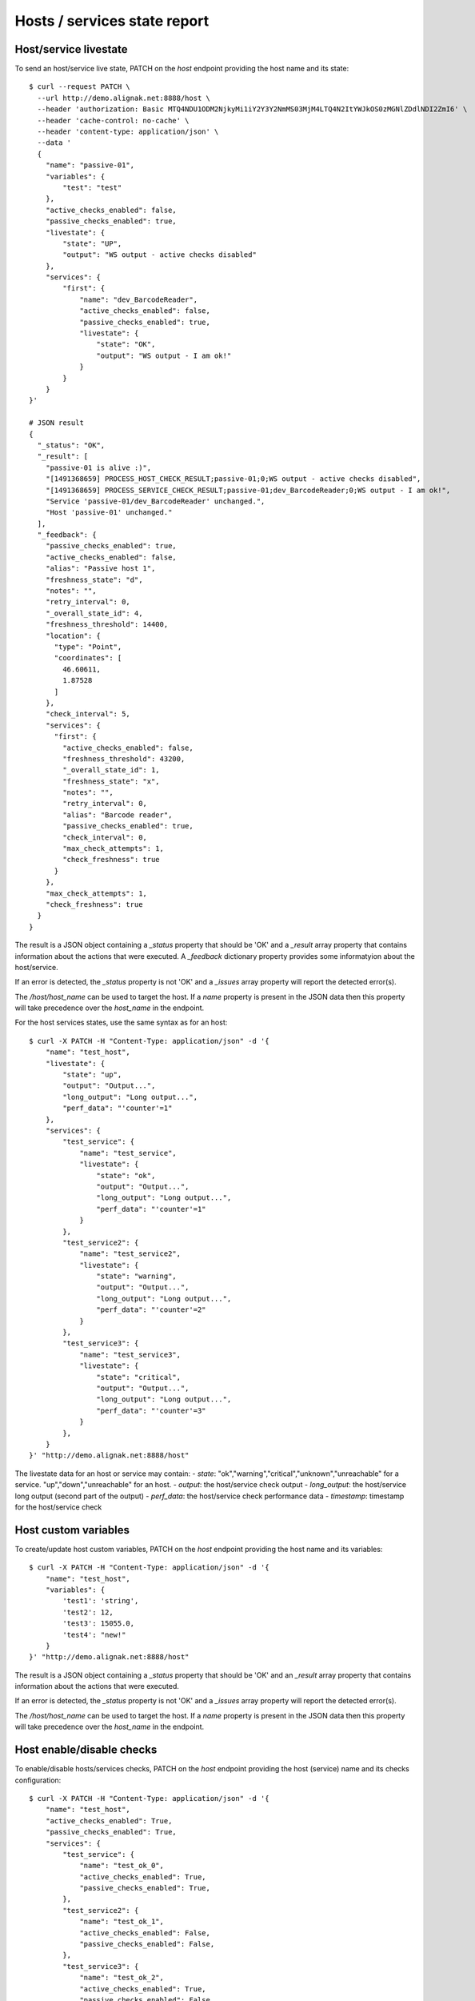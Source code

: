 .. raw:: LaTeX

    \newpage

.. _host_livestate:

Hosts / services state report
=============================

Host/service livestate
~~~~~~~~~~~~~~~~~~~~~~
To send an host/service live state, PATCH on the `host` endpoint providing the host name and its state:
::

    $ curl --request PATCH \
      --url http://demo.alignak.net:8888/host \
      --header 'authorization: Basic MTQ4NDU1ODM2NjkyMi1iY2Y3Y2NmMS03MjM4LTQ4N2ItYWJkOS0zMGNlZDdlNDI2ZmI6' \
      --header 'cache-control: no-cache' \
      --header 'content-type: application/json' \
      --data '
      {
        "name": "passive-01",
        "variables": {
            "test": "test"
        },
        "active_checks_enabled": false,
        "passive_checks_enabled": true,
        "livestate": {
            "state": "UP",
            "output": "WS output - active checks disabled"
        },
        "services": {
            "first": {
                "name": "dev_BarcodeReader",
                "active_checks_enabled": false,
                "passive_checks_enabled": true,
                "livestate": {
                    "state": "OK",
                    "output": "WS output - I am ok!"
                }
            }
        }
    }'

    # JSON result
    {
      "_status": "OK",
      "_result": [
        "passive-01 is alive :)",
        "[1491368659] PROCESS_HOST_CHECK_RESULT;passive-01;0;WS output - active checks disabled",
        "[1491368659] PROCESS_SERVICE_CHECK_RESULT;passive-01;dev_BarcodeReader;0;WS output - I am ok!",
        "Service 'passive-01/dev_BarcodeReader' unchanged.",
        "Host 'passive-01' unchanged."
      ],
      "_feedback": {
        "passive_checks_enabled": true,
        "active_checks_enabled": false,
        "alias": "Passive host 1",
        "freshness_state": "d",
        "notes": "",
        "retry_interval": 0,
        "_overall_state_id": 4,
        "freshness_threshold": 14400,
        "location": {
          "type": "Point",
          "coordinates": [
            46.60611,
            1.87528
          ]
        },
        "check_interval": 5,
        "services": {
          "first": {
            "active_checks_enabled": false,
            "freshness_threshold": 43200,
            "_overall_state_id": 1,
            "freshness_state": "x",
            "notes": "",
            "retry_interval": 0,
            "alias": "Barcode reader",
            "passive_checks_enabled": true,
            "check_interval": 0,
            "max_check_attempts": 1,
            "check_freshness": true
          }
        },
        "max_check_attempts": 1,
        "check_freshness": true
      }
    }


The result is a JSON object containing a `_status` property that should be 'OK' and a `_result` array property that contains information about the actions that were executed. A `_feedback` dictionary property provides some informatyion about the host/service.

If an error is detected, the `_status` property is not 'OK' and a `_issues` array property will report the detected error(s).

The `/host/host_name` can be used to target the host. If a `name` property is present in the JSON data then this property will take precedence over the `host_name` in the endpoint.

For the host services states, use the same syntax as for an host:
::

    $ curl -X PATCH -H "Content-Type: application/json" -d '{
        "name": "test_host",
        "livestate": {
            "state": "up",
            "output": "Output...",
            "long_output": "Long output...",
            "perf_data": "'counter'=1"
        },
        "services": {
            "test_service": {
                "name": "test_service",
                "livestate": {
                    "state": "ok",
                    "output": "Output...",
                    "long_output": "Long output...",
                    "perf_data": "'counter'=1"
                }
            },
            "test_service2": {
                "name": "test_service2",
                "livestate": {
                    "state": "warning",
                    "output": "Output...",
                    "long_output": "Long output...",
                    "perf_data": "'counter'=2"
                }
            },
            "test_service3": {
                "name": "test_service3",
                "livestate": {
                    "state": "critical",
                    "output": "Output...",
                    "long_output": "Long output...",
                    "perf_data": "'counter'=3"
                }
            },
        }
    }' "http://demo.alignak.net:8888/host"


The livestate data for an host or service may contain:
- `state`: "ok","warning","critical","unknown","unreachable" for a service. "up","down","unreachable" for an host.
- `output`: the host/service check output
- `long_output`: the host/service long output (second part of the output)
- `perf_data`: the host/service check performance data
- `timestamp`: timestamp for the host/service check


Host custom variables
~~~~~~~~~~~~~~~~~~~~~
To create/update host custom variables, PATCH on the `host` endpoint providing the host name and its variables:
::

    $ curl -X PATCH -H "Content-Type: application/json" -d '{
        "name": "test_host",
        "variables": {
            'test1': 'string',
            'test2': 12,
            'test3': 15055.0,
            'test4': "new!"
        }
    }' "http://demo.alignak.net:8888/host"


The result is a JSON object containing a `_status` property that should be 'OK' and an `_result` array property that contains information about the actions that were executed.

If an error is detected, the `_status` property is not 'OK' and a `_issues` array property will report the detected error(s).

The `/host/host_name` can be used to target the host. If a `name` property is present in the JSON data then this property will take precedence over the `host_name` in the endpoint.


Host enable/disable checks
~~~~~~~~~~~~~~~~~~~~~~~~~~
To enable/disable hosts/services checks, PATCH on the `host` endpoint providing the host (service) name and its checks configuration:
::

    $ curl -X PATCH -H "Content-Type: application/json" -d '{
        "name": "test_host",
        "active_checks_enabled": True,
        "passive_checks_enabled": True,
        "services": {
            "test_service": {
                "name": "test_ok_0",
                "active_checks_enabled": True,
                "passive_checks_enabled": True,
            },
            "test_service2": {
                "name": "test_ok_1",
                "active_checks_enabled": False,
                "passive_checks_enabled": False,
            },
            "test_service3": {
                "name": "test_ok_2",
                "active_checks_enabled": True,
                "passive_checks_enabled": False,
            },
        }
    }' "http://demo.alignak.net:8888/host"


The result is a JSON object containing a `_status` property that should be 'OK' and an `_result` array property that contains information about the actions that were executed.

If an error is detected, the `_status` property is not 'OK' and a `_issues` array property will report the detected error(s).

The `/host/host_name` can be used to target the host. If a `name` property is present in the JSON data then this property will take precedence over the `host_name` in the endpoint.


Host/service creation
~~~~~~~~~~~~~~~~~~~~~
If the configuration parameters `allow_host_creation` and `allow_service_creation` are set in the module configuration file, hosts and services may be created when patching the `/host` endpoint.

Each time that the `/host` endpoint is patched, the module will check if the concerned host/services exist in the Alignak backend. If they do not exist, they will be created.

Some data may be provided for the creation in the `template` property. If no template data are provided, the host/service will be created with the default values defined in the backend. The host/service properties managed in the backend are described in the `backend documentation<http://docs.alignak.net/projects/alignak-backend/en/develop/resources/confighost.html>`_.

To create hosts/services, PATCH on the `host` endpoint providing the host (service) data in the `template` property:
::

    $ curl -X PATCH -H "Content-Type: application/json" -d '{
        "name": "test_host",
        "template": {
            "alias": "My host...",
            "_templates": ["generic-host", "important"]
        },
        "services": {
            "test_service": {
                "name": "test_ok_0",
                "template": {
                    "alias": "My service...",
                    "_templates": ["generic-service", "normal"]
                },
            }
        }
    }' "http://demo.alignak.net:8888/host"



